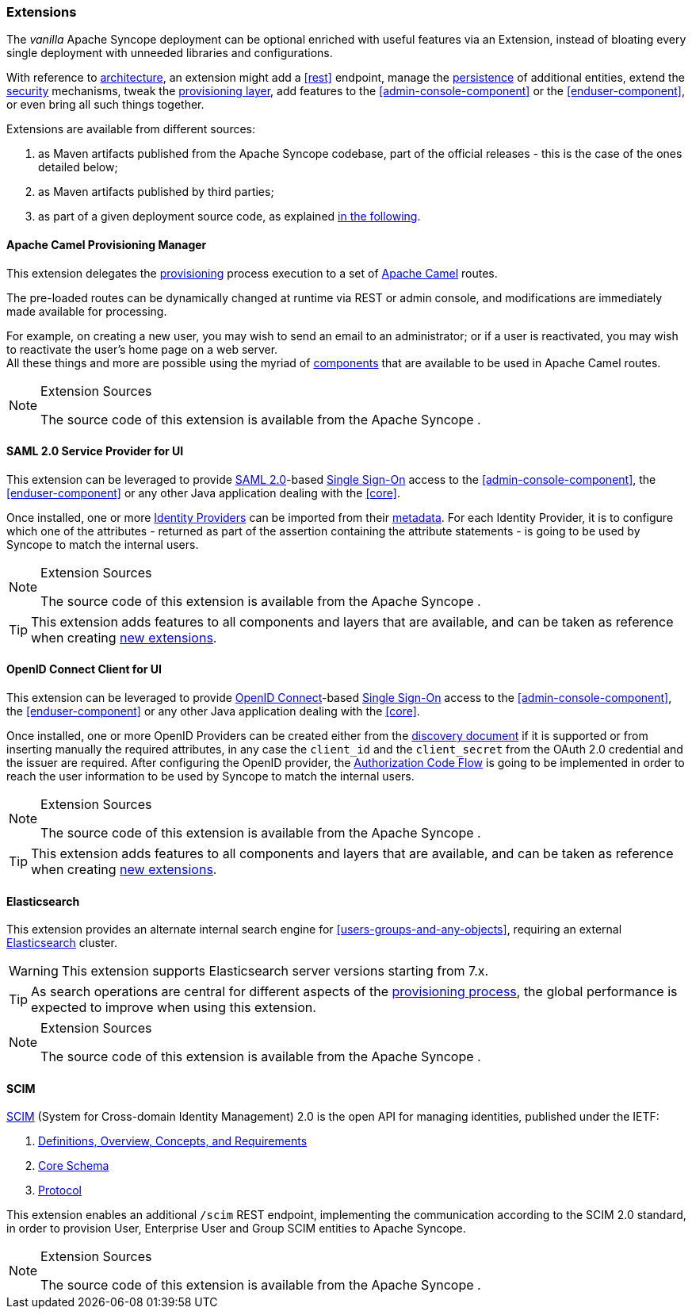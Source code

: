 //
// Licensed to the Apache Software Foundation (ASF) under one
// or more contributor license agreements.  See the NOTICE file
// distributed with this work for additional information
// regarding copyright ownership.  The ASF licenses this file
// to you under the Apache License, Version 2.0 (the
// "License"); you may not use this file except in compliance
// with the License.  You may obtain a copy of the License at
//
//   http://www.apache.org/licenses/LICENSE-2.0
//
// Unless required by applicable law or agreed to in writing,
// software distributed under the License is distributed on an
// "AS IS" BASIS, WITHOUT WARRANTIES OR CONDITIONS OF ANY
// KIND, either express or implied.  See the License for the
// specific language governing permissions and limitations
// under the License.
//
=== Extensions

The _vanilla_ Apache Syncope deployment can be optional enriched with useful features via an Extension, instead of bloating
every single deployment with unneeded libraries and configurations.

With reference to <<architecture,architecture>>, an extension might add a <<rest>> endpoint, manage the
<<persistence,persistence>> of additional entities, extend the <<security,security>> mechanisms, tweak the
<<provisioning-layer,provisioning layer>>, add features to the <<admin-console-component>> or
the <<enduser-component>>, or even bring all such things together.

Extensions are available from different sources:

. as Maven artifacts published from the Apache Syncope codebase, part of the official releases - this is the case of the
ones detailed below;
. as Maven artifacts published by third parties;
. as part of a given deployment source code, as explained <<customization-extensions, in the following>>.

==== Apache Camel Provisioning Manager

This extension delegates the <<provisioning,provisioning>> process execution to a set of
http://camel.apache.org[Apache Camel^] routes.

The pre-loaded routes can be dynamically changed at runtime via REST or admin console, and modifications are immediately
made available for processing.

For example, on creating a new user, you may wish to send an email to an administrator; or if a user is
reactivated, you may wish to reactivate the user's home page on a web server. +
All these things and more are possible using the myriad of
http://camel.apache.org/components.html[components^] that are available to be used in Apache Camel routes.

[NOTE]
.Extension Sources
====
The source code of this extension is available from the Apache Syncope
ifeval::["{snapshotOrRelease}" == "release"]
https://github.com/apache/syncope/tree/syncope-{docVersion}/ext/camel[source tree^]
endif::[]
ifeval::["{snapshotOrRelease}" == "snapshot"]
https://github.com/apache/syncope/tree/master/ext/camel[source tree^]
endif::[]
.
====

[[saml2sp4ui]]
==== SAML 2.0 Service Provider for UI

This extension can be leveraged to provide
https://en.wikipedia.org/wiki/Security_Assertion_Markup_Language[SAML 2.0^]-based
https://en.wikipedia.org/wiki/Single_sign-on[Single Sign-On^] access to the <<admin-console-component>>,
the <<enduser-component>> or any other Java application dealing with the <<core>>.

Once installed, one or more https://en.wikipedia.org/wiki/Identity_provider[Identity Providers^] can be imported from
their https://en.wikipedia.org/wiki/SAML_2.0#SAML_2.0_Metadata[metadata^].
For each Identity Provider, it is to configure which one of the attributes - returned as part of the assertion
containing the attribute statements - is going to be used by Syncope to match the internal users.

[NOTE]
.Extension Sources
====
The source code of this extension is available from the Apache Syncope
ifeval::["{snapshotOrRelease}" == "release"]
https://github.com/apache/syncope/tree/syncope-{docVersion}/ext/saml2sp4ui[source tree^]
endif::[]
ifeval::["{snapshotOrRelease}" == "snapshot"]
https://github.com/apache/syncope/tree/master/ext/saml2sp4ui[source tree^]
endif::[]
.
====

[TIP]
====
This extension adds features to all components and layers that are available, and can be taken as reference when creating
<<customization-extensions,new extensions>>.
====

[[oidcc4ui]]
==== OpenID Connect Client for UI

This extension can be leveraged to provide http://openid.net/connect/[OpenID Connect^]-based
https://en.wikipedia.org/wiki/Single_sign-on[Single Sign-On^] access to the <<admin-console-component>>,
the <<enduser-component>> or any other Java application dealing with the <<core>>.

Once installed, one or more OpenID Providers can be created either from 
the http://openid.net/specs/openid-connect-discovery-1_0.html[discovery document^] if it is supported or from inserting 
manually the required attributes, in any case the `client_id` and the `client_secret` from the OAuth 2.0 credential and the issuer
are required.
After configuring the OpenID provider, the http://openid.net/specs/openid-connect-core-1_0.html#CodeFlowAuth[Authorization Code Flow^]
is going to be implemented in order to reach the user information to be used by Syncope to match the internal users.


[NOTE]
.Extension Sources
====
The source code of this extension is available from the Apache Syncope
ifeval::["{snapshotOrRelease}" == "release"]
https://github.com/apache/syncope/tree/syncope-{docVersion}/ext/oidcc4ui[source tree^]
endif::[]
ifeval::["{snapshotOrRelease}" == "snapshot"]
https://github.com/apache/syncope/tree/master/ext/oidcc4ui[source tree^]
endif::[]
.
====

[TIP]
====
This extension adds features to all components and layers that are available, and can be taken as reference when creating
<<customization-extensions,new extensions>>.
====

==== Elasticsearch

This extension provides an alternate internal search engine for <<users-groups-and-any-objects>>, requiring an external 
https://www.elastic.co/[Elasticsearch^] cluster.

[WARNING]
This extension supports Elasticsearch server versions starting from 7.x.

[TIP]
As search operations are central for different aspects of the <<provisioning,provisioning process>>, the global
performance is expected to improve when using this extension.

[NOTE]
.Extension Sources
====
The source code of this extension is available from the Apache Syncope
ifeval::["{snapshotOrRelease}" == "release"]
https://github.com/apache/syncope/tree/syncope-{docVersion}/ext/elasticsearch[source tree^]
endif::[]
ifeval::["{snapshotOrRelease}" == "snapshot"]
https://github.com/apache/syncope/tree/master/ext/elasticsearch[source tree^]
endif::[]
.
====

==== SCIM

http://www.simplecloud.info/[SCIM^] (System for Cross-domain Identity Management) 2.0 is the open API for managing
identities, published under the IETF:

. https://tools.ietf.org/html/rfc7642[Definitions, Overview, Concepts, and Requirements^]
. https://tools.ietf.org/html/rfc7643[Core Schema^]
. https://tools.ietf.org/html/rfc7644[Protocol^]

This extension enables an additional `/scim` REST endpoint, implementing the communication according to the SCIM 2.0
standard, in order to provision User, Enterprise User and Group SCIM entities to Apache Syncope.

[NOTE]
.Extension Sources
====
The source code of this extension is available from the Apache Syncope
ifeval::["{snapshotOrRelease}" == "release"]
https://github.com/apache/syncope/tree/syncope-{docVersion}/ext/scimv2[source tree^]
endif::[]
ifeval::["{snapshotOrRelease}" == "snapshot"]
https://github.com/apache/syncope/tree/master/ext/scimv2[source tree^]
endif::[]
.
====
